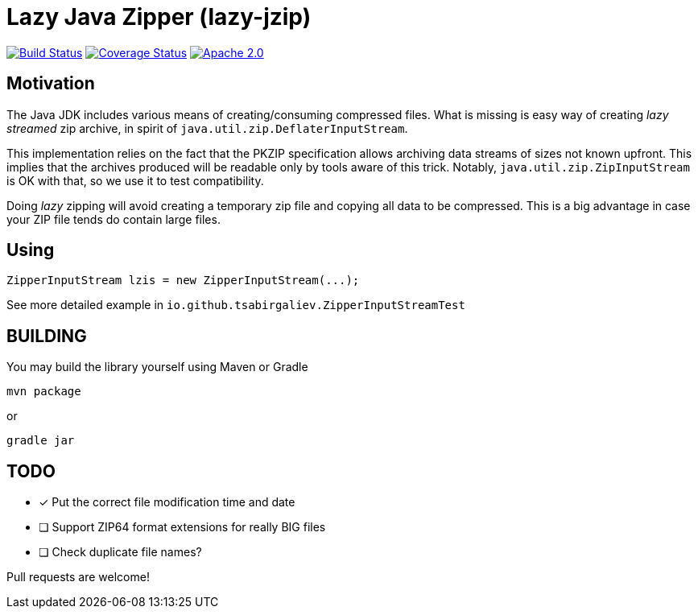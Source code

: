 = Lazy Java Zipper (lazy-jzip)

https://travis-ci.com/nros/lazy-jzip[image:https://travis-ci.com/nros/lazy-jzip.svg?branch=master[Build Status]]
https://coveralls.io/github/nros/lazy-jzip?branch=master[image:https://coveralls.io/repos/github/nros/lazy-jzip/badge.svg?branch=master[Coverage Status]]
http://www.apache.org/licenses/LICENSE-2.0[image:https://img.shields.io/github/license/tsabirgaliev/zip.svg[Apache 2.0]]


== Motivation

The Java JDK includes various means of creating/consuming compressed files.
What is missing is easy way of creating _lazy streamed_ zip archive, in spirit of
`java.util.zip.DeflaterInputStream`.

This implementation relies on the fact that the PKZIP specification
allows archiving data streams of sizes not known upfront. This implies that
the archives produced will be readable only by tools aware of this trick.
Notably, `java.util.zip.ZipInputStream` is OK with that, so we use it to
test compatibility.

Doing _lazy_ zipping will avoid creating a temporary zip file and copying
all data to be compressed. This is a big advantage in case your ZIP file
tends do contain large files.

== Using

[source,java]
----
ZipperInputStream lzis = new ZipperInputStream(...);
----

See more detailed example in `io.github.tsabirgaliev.ZipperInputStreamTest`

== BUILDING

You may build the library yourself using Maven or Gradle

----
mvn package
----

or

----
gradle jar
----

== TODO

* [x] Put the correct file modification time and date
* [ ] Support ZIP64 format extensions for really BIG files
* [ ] Check duplicate file names?

Pull requests are welcome!
